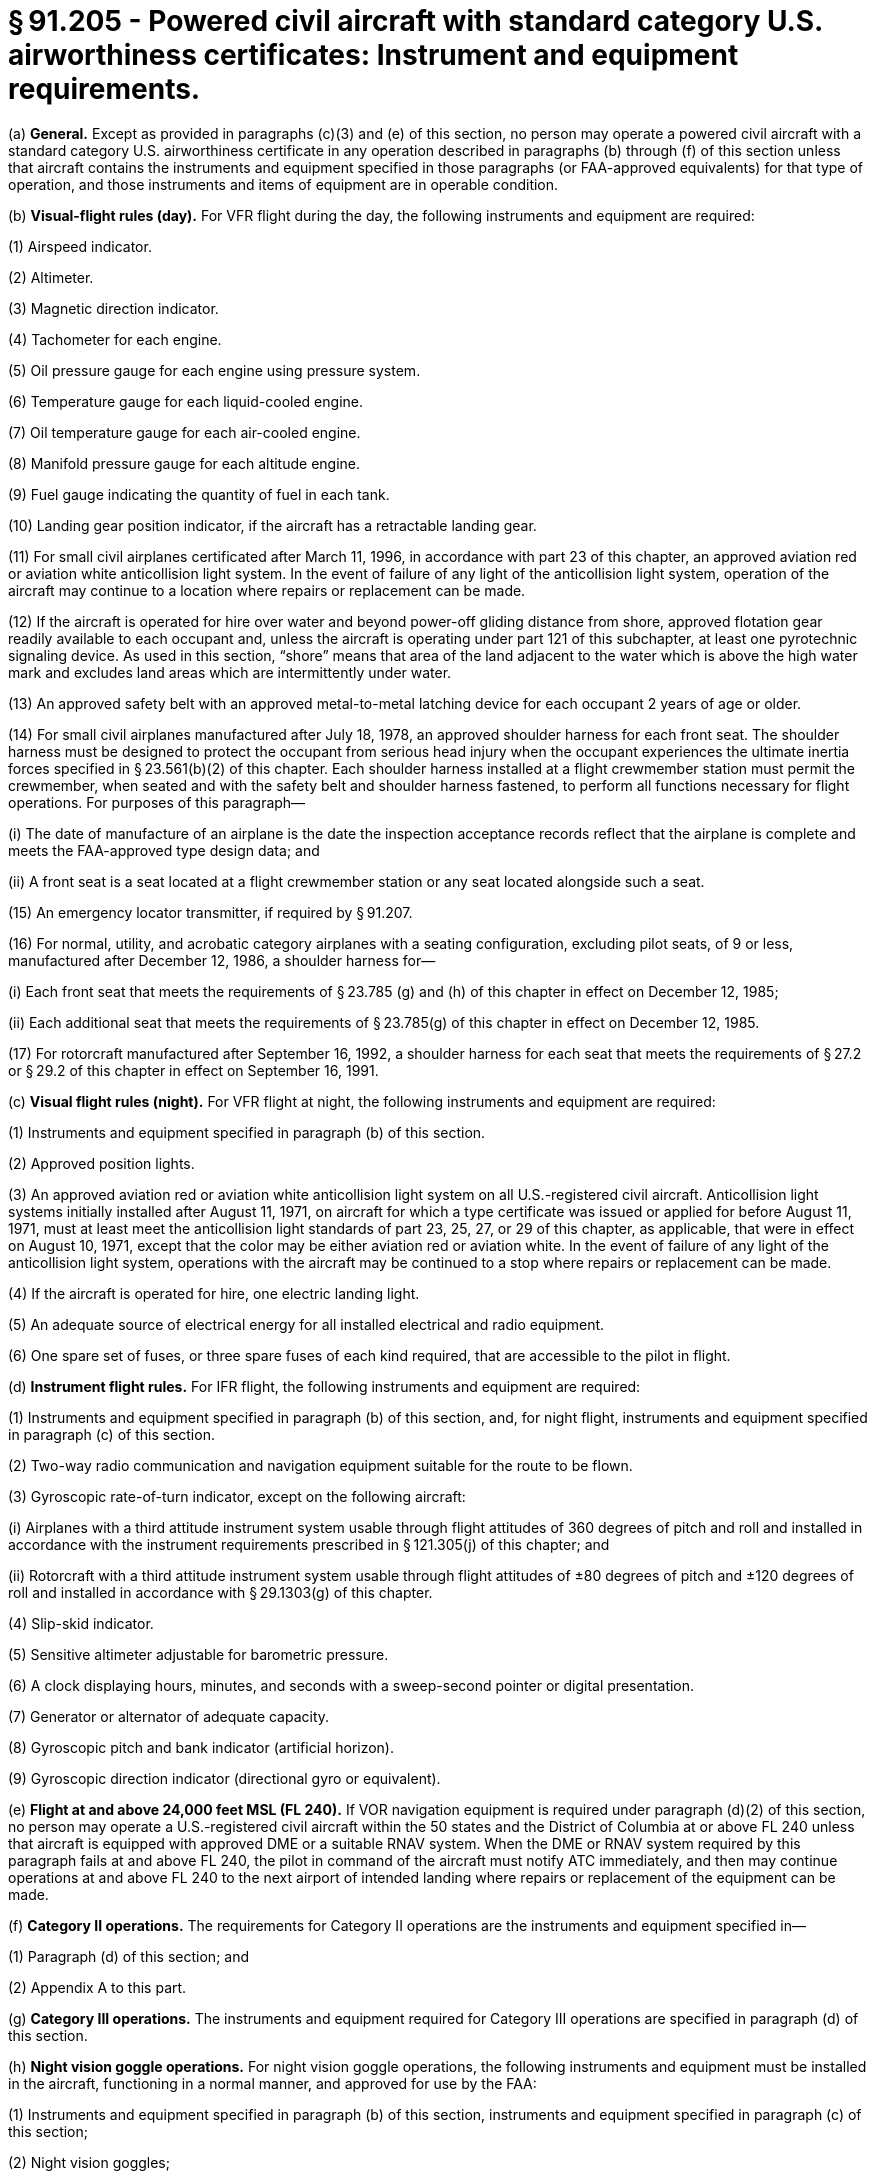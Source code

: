 # § 91.205 - Powered civil aircraft with standard category U.S. airworthiness certificates: Instrument and equipment requirements.

(a) *General.* Except as provided in paragraphs (c)(3) and (e) of this section, no person may operate a powered civil aircraft with a standard category U.S. airworthiness certificate in any operation described in paragraphs (b) through (f) of this section unless that aircraft contains the instruments and equipment specified in those paragraphs (or FAA-approved equivalents) for that type of operation, and those instruments and items of equipment are in operable condition.

(b) *Visual-flight rules (day).* For VFR flight during the day, the following instruments and equipment are required:

(1) Airspeed indicator.

(2) Altimeter.

(3) Magnetic direction indicator.

(4) Tachometer for each engine.

(5) Oil pressure gauge for each engine using pressure system.

(6) Temperature gauge for each liquid-cooled engine.

(7) Oil temperature gauge for each air-cooled engine.

(8) Manifold pressure gauge for each altitude engine.

(9) Fuel gauge indicating the quantity of fuel in each tank.

(10) Landing gear position indicator, if the aircraft has a retractable landing gear.

(11) For small civil airplanes certificated after March 11, 1996, in accordance with part 23 of this chapter, an approved aviation red or aviation white anticollision light system. In the event of failure of any light of the anticollision light system, operation of the aircraft may continue to a location where repairs or replacement can be made.

(12) If the aircraft is operated for hire over water and beyond power-off gliding distance from shore, approved flotation gear readily available to each occupant and, unless the aircraft is operating under part 121 of this subchapter, at least one pyrotechnic signaling device. As used in this section, “shore” means that area of the land adjacent to the water which is above the high water mark and excludes land areas which are intermittently under water.

(13) An approved safety belt with an approved metal-to-metal latching device for each occupant 2 years of age or older.

(14) For small civil airplanes manufactured after July 18, 1978, an approved shoulder harness for each front seat. The shoulder harness must be designed to protect the occupant from serious head injury when the occupant experiences the ultimate inertia forces specified in § 23.561(b)(2) of this chapter. Each shoulder harness installed at a flight crewmember station must permit the crewmember, when seated and with the safety belt and shoulder harness fastened, to perform all functions necessary for flight operations. For purposes of this paragraph—

(i) The date of manufacture of an airplane is the date the inspection acceptance records reflect that the airplane is complete and meets the FAA-approved type design data; and

(ii) A front seat is a seat located at a flight crewmember station or any seat located alongside such a seat.

(15) An emergency locator transmitter, if required by § 91.207.

(16) For normal, utility, and acrobatic category airplanes with a seating configuration, excluding pilot seats, of 9 or less, manufactured after December 12, 1986, a shoulder harness for—

(i) Each front seat that meets the requirements of § 23.785 (g) and (h) of this chapter in effect on December 12, 1985;

(ii) Each additional seat that meets the requirements of § 23.785(g) of this chapter in effect on December 12, 1985.

(17) For rotorcraft manufactured after September 16, 1992, a shoulder harness for each seat that meets the requirements of § 27.2 or § 29.2 of this chapter in effect on September 16, 1991.

(c) *Visual flight rules (night).* For VFR flight at night, the following instruments and equipment are required:

(1) Instruments and equipment specified in paragraph (b) of this section.

(2) Approved position lights.

(3) An approved aviation red or aviation white anticollision light system on all U.S.-registered civil aircraft. Anticollision light systems initially installed after August 11, 1971, on aircraft for which a type certificate was issued or applied for before August 11, 1971, must at least meet the anticollision light standards of part 23, 25, 27, or 29 of this chapter, as applicable, that were in effect on August 10, 1971, except that the color may be either aviation red or aviation white. In the event of failure of any light of the anticollision light system, operations with the aircraft may be continued to a stop where repairs or replacement can be made.

(4) If the aircraft is operated for hire, one electric landing light.

(5) An adequate source of electrical energy for all installed electrical and radio equipment.

(6) One spare set of fuses, or three spare fuses of each kind required, that are accessible to the pilot in flight.

(d) *Instrument flight rules.* For IFR flight, the following instruments and equipment are required:

(1) Instruments and equipment specified in paragraph (b) of this section, and, for night flight, instruments and equipment specified in paragraph (c) of this section.

(2) Two-way radio communication and navigation equipment suitable for the route to be flown.

(3) Gyroscopic rate-of-turn indicator, except on the following aircraft:

(i) Airplanes with a third attitude instrument system usable through flight attitudes of 360 degrees of pitch and roll and installed in accordance with the instrument requirements prescribed in § 121.305(j) of this chapter; and

(ii) Rotorcraft with a third attitude instrument system usable through flight attitudes of ±80 degrees of pitch and ±120 degrees of roll and installed in accordance with § 29.1303(g) of this chapter.

(4) Slip-skid indicator.

(5) Sensitive altimeter adjustable for barometric pressure.

(6) A clock displaying hours, minutes, and seconds with a sweep-second pointer or digital presentation.

(7) Generator or alternator of adequate capacity.

(8) Gyroscopic pitch and bank indicator (artificial horizon).

(9) Gyroscopic direction indicator (directional gyro or equivalent).

(e) *Flight at and above 24,000 feet MSL (FL 240).* If VOR navigation equipment is required under paragraph (d)(2) of this section, no person may operate a U.S.-registered civil aircraft within the 50 states and the District of Columbia at or above FL 240 unless that aircraft is equipped with approved DME or a suitable RNAV system. When the DME or RNAV system required by this paragraph fails at and above FL 240, the pilot in command of the aircraft must notify ATC immediately, and then may continue operations at and above FL 240 to the next airport of intended landing where repairs or replacement of the equipment can be made.

(f) *Category II operations.* The requirements for Category II operations are the instruments and equipment specified in—

(1) Paragraph (d) of this section; and

(2) Appendix A to this part.

(g) *Category III operations.* The instruments and equipment required for Category III operations are specified in paragraph (d) of this section.

(h) *Night vision goggle operations.* For night vision goggle operations, the following instruments and equipment must be installed in the aircraft, functioning in a normal manner, and approved for use by the FAA:

(1) Instruments and equipment specified in paragraph (b) of this section, instruments and equipment specified in paragraph (c) of this section;

(2) Night vision goggles;

(3) Interior and exterior aircraft lighting system required for night vision goggle operations;

(4) Two-way radio communications system;

(5) Gyroscopic pitch and bank indicator (artificial horizon);

(6) Generator or alternator of adequate capacity for the required instruments and equipment; and

(7) Radar altimeter.

(i) *Exclusions.* Paragraphs (f) and (g) of this section do not apply to operations conducted by a holder of a certificate issued under part 121 or part 135 of this chapter.

